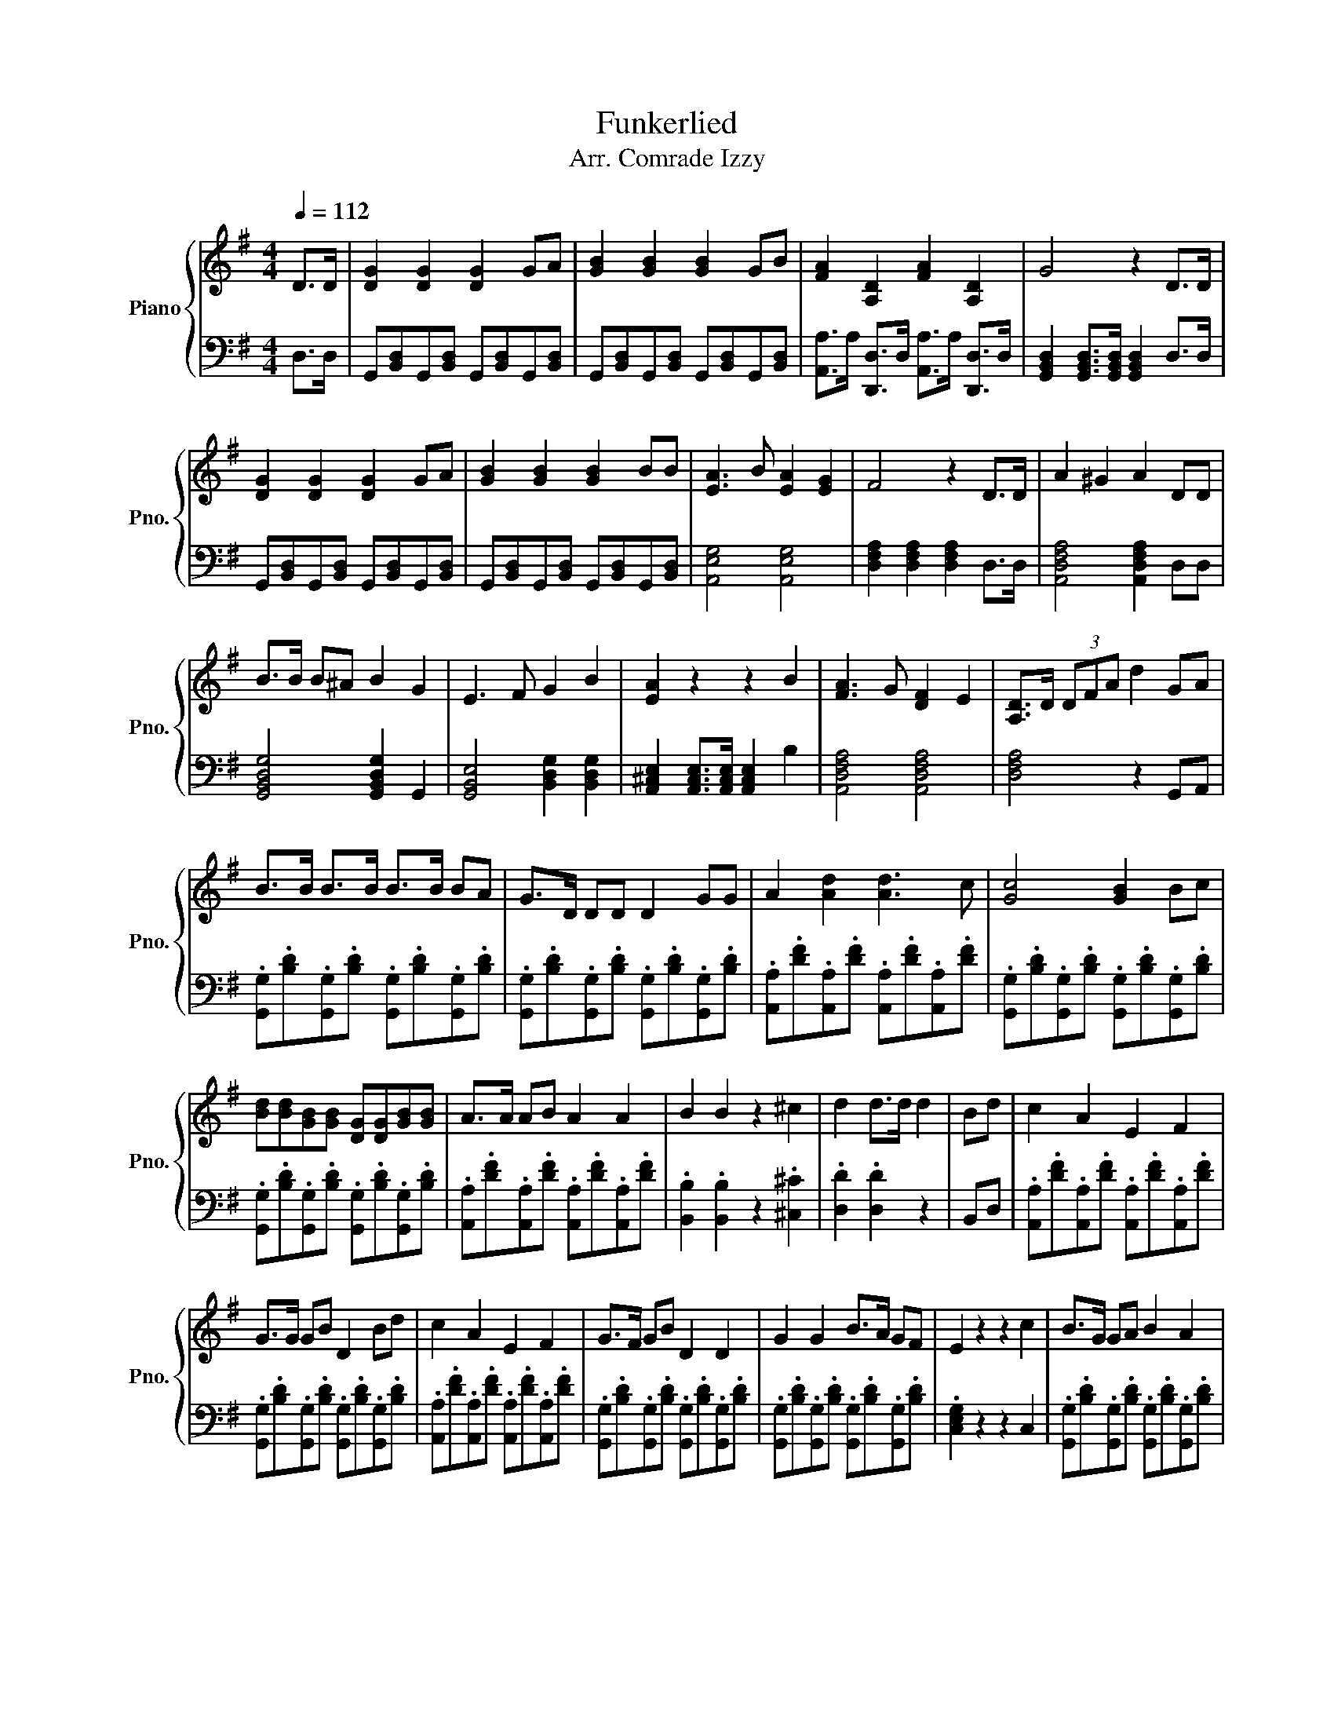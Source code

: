 X:1
T:Funkerlied
T:Arr. Comrade Izzy
%%score { 1 | 2 }
L:1/8
Q:1/4=112
M:4/4
K:G
V:1 treble nm="Piano" snm="Pno."
V:2 bass 
V:1
 D>D | [DG]2 [DG]2 [DG]2 GA | [GB]2 [GB]2 [GB]2 GB | [FA]2 [A,D]2 [FA]2 [A,D]2 | G4 z2 D>D | %5
 [DG]2 [DG]2 [DG]2 GA | [GB]2 [GB]2 [GB]2 BB | [EA]3 B [EA]2 [EG]2 | F4 z2 D>D | A2 ^G2 A2 DD | %10
 B>B B^A B2 G2 | E3 F G2 B2 | [EA]2 z2 z2 B2 | [FA]3 G [DF]2 E2 | [A,D]>D (3DFA d2 GA | %15
 B>B B>B B>B BA | G>D DD D2 GG | A2 [Ad]2 [Ad]3 c | [Gc]4 [GB]2 Bc | %19
 [Bd][Bd][GB][GB] [DG][DG][GB][GB] | A>A AB A2 A2 | B2 B2 z2 ^c2 | d2 d>d d2 | Bd | c2 A2 E2 F2 | %25
 G>G GB D2 Bd | c2 A2 E2 F2 | G>F GB D2 D2 | G2 G2 B>A GF | E2 z2 z2 c2 | B>G GA B2 A2 | %31
 G2 G,/4B,/4D/4G/4B/4d/4 g2 z/ |] %32
V:2
 D,>D, | G,,[B,,D,]G,,[B,,D,] G,,[B,,D,]G,,[B,,D,] | G,,[B,,D,]G,,[B,,D,] G,,[B,,D,]G,,[B,,D,] | %3
 [A,,A,]>A, [D,,D,]>D, [A,,A,]>A, [D,,D,]>D, | %4
 [G,,B,,D,]2 [G,,B,,D,]>[G,,B,,D,] [G,,B,,D,]2 D,>D, | G,,[B,,D,]G,,[B,,D,] G,,[B,,D,]G,,[B,,D,] | %6
 G,,[B,,D,]G,,[B,,D,] G,,[B,,D,]G,,[B,,D,] | [A,,E,G,]4 [A,,E,G,]4 | %8
 [D,F,A,]2 [D,F,A,]2 [D,F,A,]2 D,>D, | [A,,D,F,A,]4 [A,,D,F,A,]2 D,D, | %10
 [G,,B,,D,G,]4 [G,,B,,D,G,]2 G,,2 | [G,,B,,E,]4 [B,,D,G,]2 [B,,D,G,]2 | %12
 [A,,^C,E,]2 [A,,C,E,]>[A,,C,E,] [A,,C,E,]2 B,2 | [A,,D,F,A,]4 [A,,D,F,A,]4 | [D,F,A,]4 z2 G,,A,, | %15
 .[G,,G,].[B,D].[G,,G,].[B,D] .[G,,G,].[B,D].[G,,G,].[B,D] | %16
 .[G,,G,].[B,D].[G,,G,].[B,D] .[G,,G,].[B,D].[G,,G,].[B,D] | %17
 .[A,,A,].[DF].[A,,A,].[DF] .[A,,A,].[DF].[A,,A,].[DF] | %18
 .[G,,G,].[B,D].[G,,G,].[B,D] .[G,,G,].[B,D].[G,,G,].[B,D] | %19
 .[G,,G,].[B,D].[G,,G,].[B,D] .[G,,G,].[B,D].[G,,G,].[B,D] | %20
 .[A,,A,].[DF].[A,,A,].[DF] .[A,,A,].[DF].[A,,A,].[DF] | .[B,,B,]2 .[B,,B,]2 z2 .[^C,^C]2 | %22
 .[D,D]2 .[D,D]2 z2 | B,,D, | .[A,,A,].[DF].[A,,A,].[DF] .[A,,A,].[DF].[A,,A,].[DF] | %25
 .[G,,G,].[B,D].[G,,G,].[B,D] .[G,,G,].[B,D].[G,,G,].[B,D] | %26
 .[A,,A,].[DF].[A,,A,].[DF] .[A,,A,].[DF].[A,,A,].[DF] | %27
 .[G,,G,].[B,D].[G,,G,].[B,D] .[G,,G,].[B,D].[G,,G,].[B,D] | %28
 .[G,,G,].[B,D].[G,,G,].[B,D] .[G,,G,].[B,D].[G,,G,].[B,D] | .[C,E,G,]2 z2 z2 C,2 | %30
 .[G,,G,].[B,D].[G,,G,].[B,D] .[G,,G,].[B,D].[G,,G,].[B,D] | [G,,B,,D,G,]2 z4 |] %32

